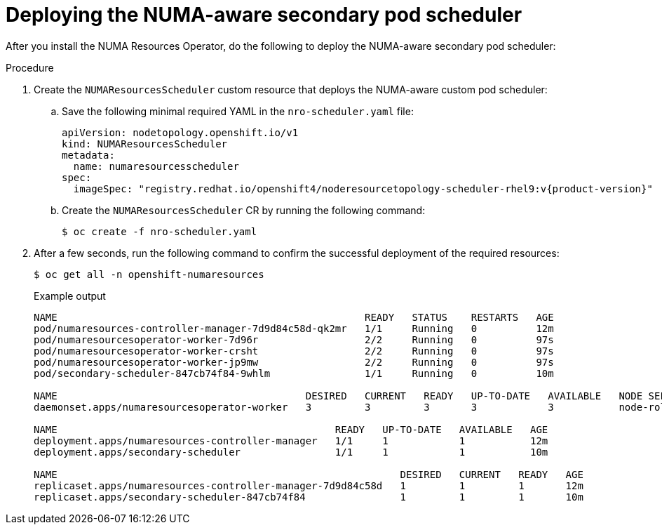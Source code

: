 // Module included in the following assemblies:
//
// *scalability_and_performance/cnf-numa-aware-scheduling.adoc

:_module-type: PROCEDURE
[id="cnf-deploying-the-numa-aware-scheduler_{context}"]
= Deploying the NUMA-aware secondary pod scheduler

After you install the NUMA Resources Operator, do the following to deploy the NUMA-aware secondary pod scheduler:

.Procedure

. Create the `NUMAResourcesScheduler` custom resource that deploys the NUMA-aware custom pod scheduler:

.. Save the following minimal required YAML in the `nro-scheduler.yaml` file:
+
[source,yaml,subs="attributes+"]
----
apiVersion: nodetopology.openshift.io/v1
kind: NUMAResourcesScheduler
metadata:
  name: numaresourcesscheduler
spec:
  imageSpec: "registry.redhat.io/openshift4/noderesourcetopology-scheduler-rhel9:v{product-version}"
----

.. Create the `NUMAResourcesScheduler` CR by running the following command:
+
[source,terminal]
----
$ oc create -f nro-scheduler.yaml
----

. After a few seconds, run the following command to confirm the successful deployment of the required resources:
+
[source,terminal]
----
$ oc get all -n openshift-numaresources
----
+
.Example output
[source,terminal]
----
NAME                                                    READY   STATUS    RESTARTS   AGE
pod/numaresources-controller-manager-7d9d84c58d-qk2mr   1/1     Running   0          12m
pod/numaresourcesoperator-worker-7d96r                  2/2     Running   0          97s
pod/numaresourcesoperator-worker-crsht                  2/2     Running   0          97s
pod/numaresourcesoperator-worker-jp9mw                  2/2     Running   0          97s
pod/secondary-scheduler-847cb74f84-9whlm                1/1     Running   0          10m

NAME                                          DESIRED   CURRENT   READY   UP-TO-DATE   AVAILABLE   NODE SELECTOR                     AGE
daemonset.apps/numaresourcesoperator-worker   3         3         3       3            3           node-role.kubernetes.io/worker=   98s

NAME                                               READY   UP-TO-DATE   AVAILABLE   AGE
deployment.apps/numaresources-controller-manager   1/1     1            1           12m
deployment.apps/secondary-scheduler                1/1     1            1           10m

NAME                                                          DESIRED   CURRENT   READY   AGE
replicaset.apps/numaresources-controller-manager-7d9d84c58d   1         1         1       12m
replicaset.apps/secondary-scheduler-847cb74f84                1         1         1       10m
----